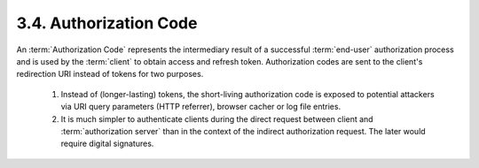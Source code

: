 3.4. Authorization Code
--------------------------------

An :term:`Authorization Code` represents 
the intermediary result of a successful :term:`end-user` authorization process 
and is used by the :term:`client` to obtain access and refresh token.  
Authorization codes are sent to the client's redirection URI instead of tokens for two purposes.

    1.  Instead of (longer-lasting) tokens, 
        the short-living authorization code is exposed to potential attackers 
        via URI query parameters (HTTP referrer), browser cacher or log file entries.

    2.  It is much simpler to authenticate clients during the direct request 
        between client and :term:`authorization server` 
        than in the context of the indirect authorization request.  
        The later would require digital signatures.

